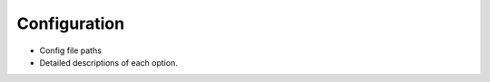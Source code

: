 *************
Configuration
*************

- Config file paths

- Detailed descriptions of each option.
